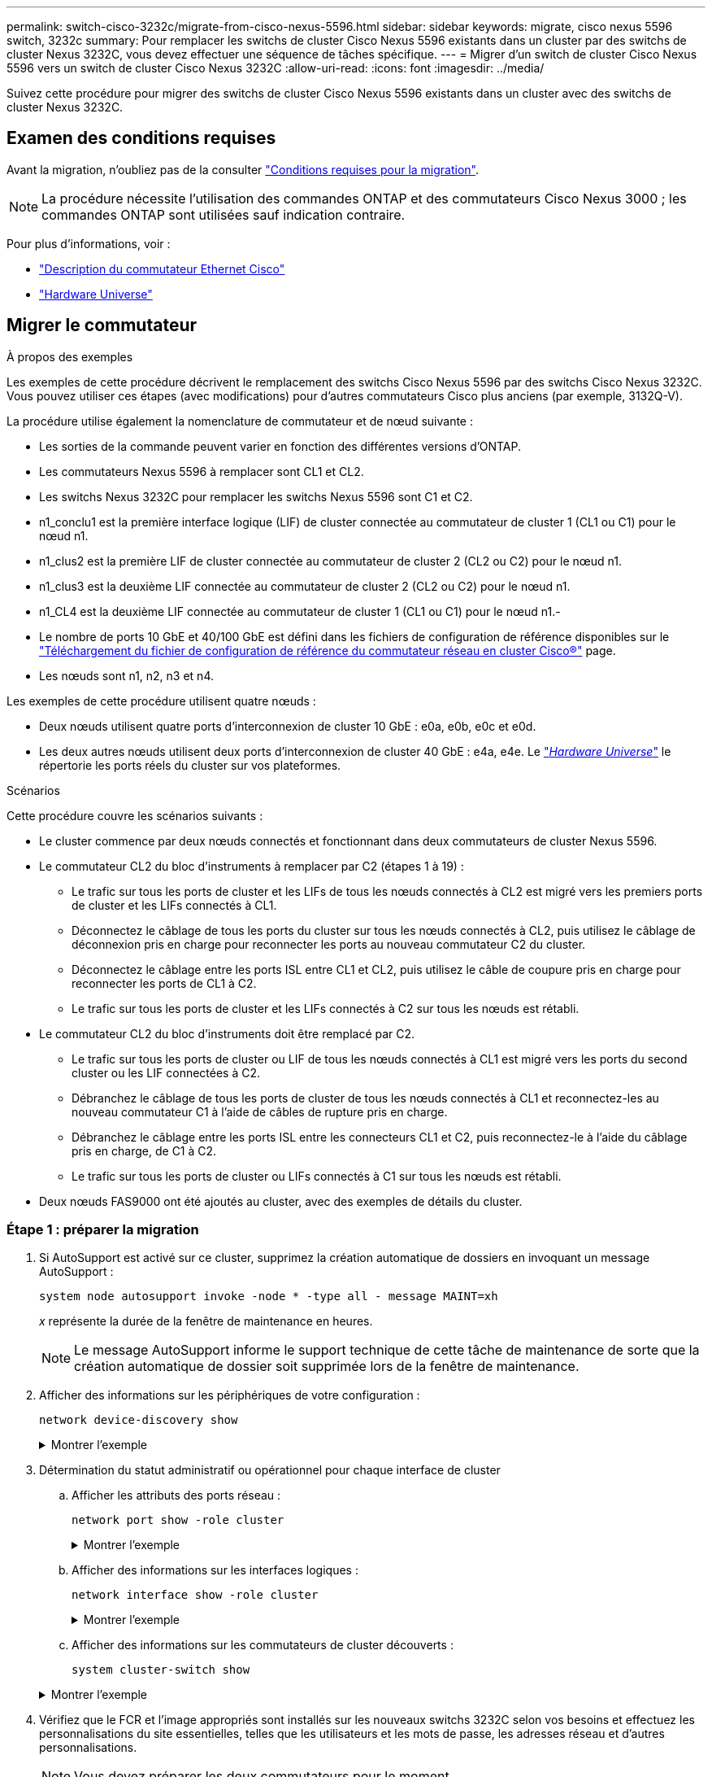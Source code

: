 ---
permalink: switch-cisco-3232c/migrate-from-cisco-nexus-5596.html 
sidebar: sidebar 
keywords: migrate, cisco nexus 5596 switch, 3232c 
summary: Pour remplacer les switchs de cluster Cisco Nexus 5596 existants dans un cluster par des switchs de cluster Nexus 3232C, vous devez effectuer une séquence de tâches spécifique. 
---
= Migrer d'un switch de cluster Cisco Nexus 5596 vers un switch de cluster Cisco Nexus 3232C
:allow-uri-read: 
:icons: font
:imagesdir: ../media/


[role="lead"]
Suivez cette procédure pour migrer des switchs de cluster Cisco Nexus 5596 existants dans un cluster avec des switchs de cluster Nexus 3232C.



== Examen des conditions requises

Avant la migration, n'oubliez pas de la consulter link:migrate-requirements-3232c.html["Conditions requises pour la migration"].

[NOTE]
====
La procédure nécessite l'utilisation des commandes ONTAP et des commutateurs Cisco Nexus 3000 ; les commandes ONTAP sont utilisées sauf indication contraire.

====
Pour plus d'informations, voir :

* http://support.netapp.com/NOW/download/software/cm_switches/["Description du commutateur Ethernet Cisco"^]
* http://hwu.netapp.com["Hardware Universe"^]




== Migrer le commutateur

.À propos des exemples
Les exemples de cette procédure décrivent le remplacement des switchs Cisco Nexus 5596 par des switchs Cisco Nexus 3232C. Vous pouvez utiliser ces étapes (avec modifications) pour d'autres commutateurs Cisco plus anciens (par exemple, 3132Q-V).

La procédure utilise également la nomenclature de commutateur et de nœud suivante :

* Les sorties de la commande peuvent varier en fonction des différentes versions d'ONTAP.
* Les commutateurs Nexus 5596 à remplacer sont CL1 et CL2.
* Les switchs Nexus 3232C pour remplacer les switchs Nexus 5596 sont C1 et C2.
* n1_conclu1 est la première interface logique (LIF) de cluster connectée au commutateur de cluster 1 (CL1 ou C1) pour le nœud n1.
* n1_clus2 est la première LIF de cluster connectée au commutateur de cluster 2 (CL2 ou C2) pour le nœud n1.
* n1_clus3 est la deuxième LIF connectée au commutateur de cluster 2 (CL2 ou C2) pour le nœud n1.
* n1_CL4 est la deuxième LIF connectée au commutateur de cluster 1 (CL1 ou C1) pour le nœud n1.-
* Le nombre de ports 10 GbE et 40/100 GbE est défini dans les fichiers de configuration de référence disponibles sur le https://mysupport.netapp.com/NOW/download/software/sanswitch/fcp/Cisco/netapp_cnmn/download.shtml["Téléchargement du fichier de configuration de référence du commutateur réseau en cluster Cisco®"^] page.
* Les nœuds sont n1, n2, n3 et n4.


Les exemples de cette procédure utilisent quatre nœuds :

* Deux nœuds utilisent quatre ports d'interconnexion de cluster 10 GbE : e0a, e0b, e0c et e0d.
* Les deux autres nœuds utilisent deux ports d'interconnexion de cluster 40 GbE : e4a, e4e. Le link:https://hwu.netapp.com/["_Hardware Universe_"^] le répertorie les ports réels du cluster sur vos plateformes.


.Scénarios
Cette procédure couvre les scénarios suivants :

* Le cluster commence par deux nœuds connectés et fonctionnant dans deux commutateurs de cluster Nexus 5596.
* Le commutateur CL2 du bloc d'instruments à remplacer par C2 (étapes 1 à 19) :
+
** Le trafic sur tous les ports de cluster et les LIFs de tous les nœuds connectés à CL2 est migré vers les premiers ports de cluster et les LIFs connectés à CL1.
** Déconnectez le câblage de tous les ports du cluster sur tous les nœuds connectés à CL2, puis utilisez le câblage de déconnexion pris en charge pour reconnecter les ports au nouveau commutateur C2 du cluster.
** Déconnectez le câblage entre les ports ISL entre CL1 et CL2, puis utilisez le câble de coupure pris en charge pour reconnecter les ports de CL1 à C2.
** Le trafic sur tous les ports de cluster et les LIFs connectés à C2 sur tous les nœuds est rétabli.


* Le commutateur CL2 du bloc d'instruments doit être remplacé par C2.
+
** Le trafic sur tous les ports de cluster ou LIF de tous les nœuds connectés à CL1 est migré vers les ports du second cluster ou les LIF connectées à C2.
** Débranchez le câblage de tous les ports de cluster de tous les nœuds connectés à CL1 et reconnectez-les au nouveau commutateur C1 à l'aide de câbles de rupture pris en charge.
** Débranchez le câblage entre les ports ISL entre les connecteurs CL1 et C2, puis reconnectez-le à l'aide du câblage pris en charge, de C1 à C2.
** Le trafic sur tous les ports de cluster ou LIFs connectés à C1 sur tous les nœuds est rétabli.


* Deux nœuds FAS9000 ont été ajoutés au cluster, avec des exemples de détails du cluster.




=== Étape 1 : préparer la migration

. Si AutoSupport est activé sur ce cluster, supprimez la création automatique de dossiers en invoquant un message AutoSupport :
+
`system node autosupport invoke -node * -type all - message MAINT=xh`

+
_x_ représente la durée de la fenêtre de maintenance en heures.

+
[NOTE]
====
Le message AutoSupport informe le support technique de cette tâche de maintenance de sorte que la création automatique de dossier soit supprimée lors de la fenêtre de maintenance.

====
. Afficher des informations sur les périphériques de votre configuration :
+
`network device-discovery show`

+
.Montrer l'exemple
[%collapsible]
====
L'exemple suivant montre combien d'interfaces d'interconnexion de cluster ont été configurées dans chaque nœud pour chaque commutateur d'interconnexion de cluster :

[listing]
----
cluster::> network device-discovery show
            Local  Discovered
Node        Port   Device              Interface        Platform
----------- ------ ------------------- ---------------- ----------------
n1         /cdp
            e0a    CL1                 Ethernet1/1      N5K-C5596UP
            e0b    CL2                 Ethernet1/1      N5K-C5596UP
            e0c    CL2                 Ethernet1/2      N5K-C5596UP
            e0d    CL1                 Ethernet1/2      N5K-C5596UP
n2         /cdp
            e0a    CL1                 Ethernet1/3      N5K-C5596UP
            e0b    CL2                 Ethernet1/3      N5K-C5596UP
            e0c    CL2                 Ethernet1/4      N5K-C5596UP
            e0d    CL1                 Ethernet1/4      N5K-C5596UP
8 entries were displayed.
----
====
. Détermination du statut administratif ou opérationnel pour chaque interface de cluster
+
.. Afficher les attributs des ports réseau :
+
`network port show -role cluster`

+
.Montrer l'exemple
[%collapsible]
====
L'exemple suivant présente les attributs de port réseau sur les nœuds n1 et n2 :

[listing]
----
cluster::*> network port show –role cluster
  (network port show)
Node: n1
                                                                       Ignore
                                                  Speed(Mbps) Health   Health
Port      IPspace      Broadcast Domain Link MTU  Admin/Oper  Status   Status
--------- ------------ ---------------- ---- ---- ----------- -------- ------
e0a       Cluster      Cluster          up   9000 auto/10000  -        -
e0b       Cluster      Cluster          up   9000 auto/10000  -        -
e0c       Cluster      Cluster          up   9000 auto/10000  -        -
e0d       Cluster      Cluster          up   9000 auto/10000  -        -

Node: n2
                                                                       Ignore
                                                  Speed(Mbps) Health   Health
Port      IPspace      Broadcast Domain Link MTU  Admin/Oper  Status   Status
--------- ------------ ---------------- ---- ---- ----------- -------- ------
e0a       Cluster      Cluster          up   9000  auto/10000 -        -
e0b       Cluster      Cluster          up   9000  auto/10000 -        -
e0c       Cluster      Cluster          up   9000  auto/10000 -        -
e0d       Cluster      Cluster          up   9000  auto/10000 -        -
8 entries were displayed.
----
====
.. Afficher des informations sur les interfaces logiques :
+
`network interface show -role cluster`

+
.Montrer l'exemple
[%collapsible]
====
L'exemple suivant affiche les informations générales sur toutes les LIFs de le cluster, y compris leurs ports actuels :

[listing]
----
cluster::*> network interface show -role cluster
 (network interface show)
            Logical    Status     Network            Current       Current Is
Vserver     Interface  Admin/Oper Address/Mask       Node          Port    Home
----------- ---------- ---------- ------------------ ------------- ------- ----
Cluster
            n1_clus1   up/up      10.10.0.1/24       n1            e0a     true
            n1_clus2   up/up      10.10.0.2/24       n1            e0b     true
            n1_clus3   up/up      10.10.0.3/24       n1            e0c     true
            n1_clus4   up/up      10.10.0.4/24       n1            e0d     true
            n2_clus1   up/up      10.10.0.5/24       n2            e0a     true
            n2_clus2   up/up      10.10.0.6/24       n2            e0b     true
            n2_clus3   up/up      10.10.0.7/24       n2            e0c     true
            n2_clus4   up/up      10.10.0.8/24       n2            e0d     true
8 entries were displayed.
----
====
.. Afficher des informations sur les commutateurs de cluster découverts :
+
`system cluster-switch show`

+
.Montrer l'exemple
[%collapsible]
====
L'exemple suivant montre les commutateurs actifs du cluster :

[listing]
----
cluster::*> system cluster-switch show

Switch                        Type               Address         Model
----------------------------- ------------------ --------------- ---------------
CL1                           cluster-network    10.10.1.101     NX5596
     Serial Number: 01234567
      Is Monitored: true
            Reason:
  Software Version: Cisco Nexus Operating System (NX-OS) Software, Version
                    7.1(1)N1(1)
    Version Source: CDP
CL2                           cluster-network    10.10.1.102     NX5596
     Serial Number: 01234568
      Is Monitored: true
            Reason:
  Software Version: Cisco Nexus Operating System (NX-OS) Software, Version
                    7.1(1)N1(1)
    Version Source: CDP

2 entries were displayed.
----
====


. Vérifiez que le FCR et l'image appropriés sont installés sur les nouveaux switchs 3232C selon vos besoins et effectuez les personnalisations du site essentielles, telles que les utilisateurs et les mots de passe, les adresses réseau et d'autres personnalisations.
+
[NOTE]
====
Vous devez préparer les deux commutateurs pour le moment.

====
+
Si vous devez mettre à niveau la FCR et l'image, vous devez effectuer les opérations suivantes :

+
.. Accédez à la page _commutateurs Ethernet Cisco_ du site de support NetApp.
+
http://support.netapp.com/NOW/download/software/cm_switches/["Commutateurs Ethernet Cisco"^]

.. Notez votre commutateur et les versions logicielles requises dans le tableau de cette page.
.. Téléchargez la version appropriée de la FCR.
.. Cliquez sur *CONTINUER* sur la page *Description*, acceptez le contrat de licence, puis suivez les instructions de la page *Télécharger* pour télécharger le FCR.
.. Téléchargez la version appropriée du logiciel d'image.
+
Consultez la page de téléchargement __ONTAP 8.x ou version ultérieure Cluster and Management Network Switch Reference Files___, puis cliquez sur la version appropriée.

+
Pour trouver la version correcte, reportez-vous à la page de téléchargement du commutateur de réseau en cluster _ONTAP 8.x ou version ultérieure_.



. Migrer les LIF associées au second switch Nexus 5596 à remplacer :
+
`network interface migrate -vserver Cluster -lif _lif-name_ -source-node _source-node-name_ – destination-node _node-name_ -destination-port _destination-port-name_`

+
.Montrer l'exemple
[%collapsible]
====
L'exemple suivant montre les LIF en cours de migration pour les nœuds n1 et n2 ; la migration LIF doit être effectuée sur tous les nœuds :

[listing]
----
cluster::*> network interface migrate -vserver Cluster -lif n1_clus2 -source-node n1 –
destination-node n1 -destination-port e0a
cluster::*> network interface migrate -vserver Cluster -lif n1_clus3 -source-node n1 –
destination-node n1 -destination-port e0d
cluster::*> network interface migrate -vserver Cluster -lif n2_clus2 -source-node n2 –
destination-node n2 -destination-port e0a
cluster::*> network interface migrate -vserver Cluster -lif n2_clus3 -source-node n2 –
destination-node n2 -destination-port e0d
----
====
. Vérifiez l'état du cluster :
+
`network interface show -role cluster`

+
.Montrer l'exemple
[%collapsible]
====
L'exemple suivant montre le statut actuel de chaque cluster :

[listing]
----
cluster::*> network interface show -role cluster
 (network interface show)
            Logical    Status     Network            Current       Current Is
Vserver     Interface  Admin/Oper Address/Mask       Node          Port    Home
----------- ---------- ---------- ------------------ ------------- ------- ----
Cluster
            n1_clus1   up/up      10.10.0.1/24       n1            e0a     true
            n1_clus2   up/up      10.10.0.2/24       n1            e0a     false
            n1_clus3   up/up      10.10.0.3/24       n1            e0d     false
            n1_clus4   up/up      10.10.0.4/24       n1            e0d     true
            n2_clus1   up/up      10.10.0.5/24       n2            e0a     true
            n2_clus2   up/up      10.10.0.6/24       n2            e0a     false
            n2_clus3   up/up      10.10.0.7/24       n2            e0d     false
            n2_clus4   up/up      10.10.0.8/24       n2            e0d     true
8 entries were displayed.
----
====




=== Étape 2 : configurer les ports

. Arrêtez les ports d'interconnexion de cluster qui sont physiquement connectés au commutateur CL2 :
+
`network port modify -node _node-name_ -port _port-name_ -up-admin false`

+
.Montrer l'exemple
[%collapsible]
====
Les commandes suivantes arrêtent les ports spécifiés sur n1 et n2, mais les ports doivent être arrêtés sur tous les nœuds :

[listing]
----

cluster::*> network port modify -node n1 -port e0b -up-admin false
cluster::*> network port modify -node n1 -port e0c -up-admin false
cluster::*> network port modify -node n2 -port e0b -up-admin false
cluster::*> network port modify -node n2 -port e0c -up-admin false
----
====
. Envoyez une requête ping aux interfaces de cluster distantes et effectuez une vérification de serveur RPC :
+
`cluster ping-cluster -node _node-name_`

+
.Montrer l'exemple
[%collapsible]
====
L'exemple suivant montre le nœud n1 faisant l'objet d'une commande ping et l'état RPC indiqué par la suite :

[listing]
----
cluster::*> cluster ping-cluster -node n1
Host is n1
Getting addresses from network interface table...
Cluster n1_clus1 n1		e0a	10.10.0.1
Cluster n1_clus2 n1		e0b	10.10.0.2
Cluster n1_clus3 n1		e0c	10.10.0.3
Cluster n1_clus4 n1		e0d	10.10.0.4
Cluster n2_clus1 n2		e0a	10.10.0.5
Cluster n2_clus2 n2		e0b	10.10.0.6
Cluster n2_clus3 n2		e0c	10.10.0.7
Cluster n2_clus4 n2		e0d	10.10.0.8

Local = 10.10.0.1 10.10.0.2 10.10.0.3 10.10.0.4
Remote = 10.10.0.5 10.10.0.6 10.10.0.7 10.10.0.8
Cluster Vserver Id = 4294967293
Ping status:
....
Basic connectivity succeeds on 16 path(s)
Basic connectivity fails on 0 path(s)
................
Detected 1500 byte MTU on 16 path(s):
    Local 10.10.0.1 to Remote 10.10.0.5
    Local 10.10.0.1 to Remote 10.10.0.6
    Local 10.10.0.1 to Remote 10.10.0.7
    Local 10.10.0.1 to Remote 10.10.0.8
    Local 10.10.0.2 to Remote 10.10.0.5
    Local 10.10.0.2 to Remote 10.10.0.6
    Local 10.10.0.2 to Remote 10.10.0.7
    Local 10.10.0.2 to Remote 10.10.0.8
    Local 10.10.0.3 to Remote 10.10.0.5
    Local 10.10.0.3 to Remote 10.10.0.6
    Local 10.10.0.3 to Remote 10.10.0.7
    Local 10.10.0.3 to Remote 10.10.0.8
    Local 10.10.0.4 to Remote 10.10.0.5
    Local 10.10.0.4 to Remote 10.10.0.6
    Local 10.10.0.4 to Remote 10.10.0.7
    Local 10.10.0.4 to Remote 10.10.0.8
Larger than PMTU communication succeeds on 16 path(s)
RPC status:
4 paths up, 0 paths down (tcp check)
4 paths up, 0 paths down (udp check
----
====
. Arrêtez les liens ISL 41 via 48 sur CL1, le commutateur Nexus 5596 actif à l'aide de Cisco `shutdown` commande.
+
Pour plus d'informations sur les commandes Cisco, reportez-vous au guide approprié dans le https://www.cisco.com/c/en/us/support/switches/nexus-3000-series-switches/products-command-reference-list.html["Références des commandes Cisco Nexus série 3000 NX-OS"^].

+
.Montrer l'exemple
[%collapsible]
====
L'exemple suivant montre que des liens ISL 41 à 48 sont arrêtés sur le commutateur Nexus 5596 CL1 :

[listing]
----
(CL1)# configure
(CL1)(Config)# interface e1/41-48
(CL1)(config-if-range)# shutdown
(CL1)(config-if-range)# exit
(CL1)(Config)# exit
(CL1)#
----
====
. Créez un lien ISL temporaire entre CL1 et C2 à l'aide des commandes Cisco appropriées.
+
Pour plus d'informations sur les commandes Cisco, reportez-vous au guide approprié dans le https://www.cisco.com/c/en/us/support/switches/nexus-3000-series-switches/products-command-reference-list.html["Références des commandes Cisco Nexus série 3000 NX-OS"^].

+
.Montrer l'exemple
[%collapsible]
====
L'exemple suivant montre qu'un ISL temporaire est configuré entre CL1 et C2 :

[source, nolinebreak]
----

C2# configure
C2(config)# interface port-channel 2
C2(config-if)# switchport mode trunk
C2(config-if)# spanning-tree port type network
C2(config-if)# mtu 9216
C2(config-if)# interface breakout module 1 port 24 map 10g-4x
C2(config)# interface e1/24/1-4
C2(config-if-range)# switchport mode trunk
C2(config-if-range)# mtu 9216
C2(config-if-range)# channel-group 2 mode active
C2(config-if-range)# exit
C2(config-if)# exit
----
====
. Sur tous les nœuds, retirez tous les câbles reliés au commutateur Nexus 5596 CL2.
+
Grâce au câblage pris en charge, reconnectez les ports déconnectés de tous les nœuds au switch Nexus 3232C C2.

. Retirer tous les câbles du commutateur Nexus 5596 CL2.
+
Reliez les câbles de rupture QSFP à SFP+ appropriés du port 1/24 du nouveau switch Cisco 3232C, C2, aux ports 45 à 48 du Nexus 5596, CL1 existant.

. Introduire les ports ISL 45 via 48 sur le commutateur Nexus 5596 actif CL1.
+
Pour plus d'informations sur les commandes Cisco, reportez-vous au guide approprié dans le https://www.cisco.com/c/en/us/support/switches/nexus-3000-series-switches/products-command-reference-list.html["Références des commandes Cisco Nexus série 3000 NX-OS"^].

+
.Montrer l'exemple
[%collapsible]
====
L'exemple suivant montre que les ports ISL 45 via 48 sont utilisés :

[listing]
----
(CL1)# configure
(CL1)(Config)# interface e1/45-48
(CL1)(config-if-range)# no shutdown
(CL1)(config-if-range)# exit
(CL1)(Config)# exit
(CL1)#
----
====
. Vérifiez que les liens ISL sont `up` Sur le commutateur Nexus 5596 CL1.
+
Pour plus d'informations sur les commandes Cisco, reportez-vous au guide approprié dans le https://www.cisco.com/c/en/us/support/switches/nexus-3000-series-switches/products-command-reference-list.html["Références des commandes Cisco Nexus série 3000 NX-OS"^].

+
.Montrer l'exemple
[%collapsible]
====
L'exemple suivant montre les ports eth1/45 à eth1/48 indiquant (P), ce qui signifie que les ports ISL sont `up` dans le canal de port.

[listing]
----

CL1# show port-channel summary
Flags: D - Down         P - Up in port-channel (members)
       I - Individual   H - Hot-standby (LACP only)
       s - Suspended    r - Module-removed
       S - Switched     R - Routed
       U - Up (port-channel)
       M - Not in use. Min-links not met
--------------------------------------------------------------------------------
Group Port-        Type   Protocol  Member Ports
      Channel
--------------------------------------------------------------------------------
1     Po1(SU)      Eth    LACP      Eth1/41(D)   Eth1/42(D)   Eth1/43(D)
                                    Eth1/44(D)   Eth1/45(P)   Eth1/46(P)
                                    Eth1/47(P)   Eth1/48(P)
----
====
. Vérifiez que le mode `Channel-group 1 est déjà actif dans les interfaces eth1/45-48 dans leur configuration en cours d’exécution.
. Sur tous les nœuds, ajouter tous les ports d'interconnexion de cluster connectés au switch 3232C C2 :
+
`network port modify -node _node-name_ -port _port-name_ -up-admin true`

+
.Montrer l'exemple
[%collapsible]
====
L'exemple suivant montre les ports spécifiés mis en service sur les nœuds n1 et n2 :

[listing]
----
cluster::*> network port modify -node n1 -port e0b -up-admin true
cluster::*> network port modify -node n1 -port e0c -up-admin true
cluster::*> network port modify -node n2 -port e0b -up-admin true
cluster::*> network port modify -node n2 -port e0c -up-admin true
----
====
. Sur tous les nœuds, restaurez toutes les LIF d'interconnexion de cluster migrées connectées à C2 :
+
`network interface revert -vserver Cluster -lif _lif-name_`

+
.Montrer l'exemple
[%collapsible]
====
L'exemple suivant montre que les LIFs de cluster migrées sont rétablies sur leurs ports de départ :

[listing]
----
cluster::*> network interface revert -vserver Cluster -lif n1_clus2
cluster::*> network interface revert -vserver Cluster -lif n1_clus3
cluster::*> network interface revert -vserver Cluster -lif n2_clus2
cluster::*> network interface revert -vserver Cluster -lif n2_clus3
----
====
. Vérifiez que tous les ports d'interconnexion de cluster sont rétablis dans leur état de résidence :
+
`network interface show -role cluster`

+
.Montrer l'exemple
[%collapsible]
====
L'exemple suivant montre que les LIF du clus2 sont rétablies sur leurs ports d'accueil et indique que les LIF sont rétablies si les ports de la colonne Current Port ont un statut `true` dans le `Is Home` colonne. Si le `Is Home` la valeur est `false`, La LIF n'a pas été rétablie.

[listing]
----
cluster::*> network interface show -role cluster
(network interface show)
            Logical    Status     Network            Current       Current Is
Vserver     Interface  Admin/Oper Address/Mask       Node          Port    Home
----------- ---------- ---------- ------------------ ------------- ------- ----
Cluster
            n1_clus1   up/up      10.10.0.1/24       n1            e0a     true
            n1_clus2   up/up      10.10.0.2/24       n1            e0b     true
            n1_clus3   up/up      10.10.0.3/24       n1            e0c     true
            n1_clus4   up/up      10.10.0.4/24       n1            e0d     true
            n2_clus1   up/up      10.10.0.5/24       n2            e0a     true
            n2_clus2   up/up      10.10.0.6/24       n2            e0b     true
            n2_clus3   up/up      10.10.0.7/24       n2            e0c     true
            n2_clus4   up/up      10.10.0.8/24       n2            e0d     true
8 entries were displayed.
----
====
. Vérifier que les ports Clustered sont connectés :
+
`network port show -role cluster`

+
.Montrer l'exemple
[%collapsible]
====
L'exemple suivant montre le résultat de la précédente `network port modify` commande, vérification de la place de toutes les interconnexions du cluster `up`:

[listing]
----
cluster::*> network port show -role cluster
  (network port show)
Node: n1
                                                                       Ignore
                                                  Speed(Mbps) Health   Health
Port      IPspace      Broadcast Domain Link MTU  Admin/Oper  Status   Status
--------- ------------ ---------------- ---- ---- ----------- -------- ------
e0a       Cluster      Cluster          up   9000 auto/10000  -        -
e0b       Cluster      Cluster          up   9000 auto/10000  -        -
e0c       Cluster      Cluster          up   9000 auto/10000  -        -
e0d       Cluster      Cluster          up   9000 auto/10000  -        -

Node: n2
                                                                       Ignore
                                                  Speed(Mbps) Health   Health
Port      IPspace      Broadcast Domain Link MTU  Admin/Oper  Status   Status
--------- ------------ ---------------- ---- ---- ----------- -------- ------
e0a       Cluster      Cluster          up   9000  auto/10000 -        -
e0b       Cluster      Cluster          up   9000  auto/10000 -        -
e0c       Cluster      Cluster          up   9000  auto/10000 -        -
e0d       Cluster      Cluster          up   9000  auto/10000 -        -
8 entries were displayed.
----
====
. Envoyez une requête ping aux interfaces de cluster distantes et effectuez une vérification de serveur RPC :
+
`cluster ping-cluster -node node-name`

+
.Montrer l'exemple
[%collapsible]
====
L'exemple suivant montre le nœud n1 faisant l'objet d'une commande ping et l'état RPC indiqué par la suite :

[listing]
----
cluster::*> cluster ping-cluster -node n1
Host is n1
Getting addresses from network interface table...
Cluster n1_clus1 n1		e0a	10.10.0.1
Cluster n1_clus2 n1		e0b	10.10.0.2
Cluster n1_clus3 n1		e0c	10.10.0.3
Cluster n1_clus4 n1		e0d	10.10.0.4
Cluster n2_clus1 n2		e0a	10.10.0.5
Cluster n2_clus2 n2		e0b	10.10.0.6
Cluster n2_clus3 n2		e0c	10.10.0.7
Cluster n2_clus4 n2		e0d	10.10.0.8

Local = 10.10.0.1 10.10.0.2 10.10.0.3 10.10.0.4
Remote = 10.10.0.5 10.10.0.6 10.10.0.7 10.10.0.8
Cluster Vserver Id = 4294967293
Ping status:
....
Basic connectivity succeeds on 16 path(s)
Basic connectivity fails on 0 path(s)
................
Detected 1500 byte MTU on 16 path(s):
    Local 10.10.0.1 to Remote 10.10.0.5
    Local 10.10.0.1 to Remote 10.10.0.6
    Local 10.10.0.1 to Remote 10.10.0.7
    Local 10.10.0.1 to Remote 10.10.0.8
    Local 10.10.0.2 to Remote 10.10.0.5
    Local 10.10.0.2 to Remote 10.10.0.6
    Local 10.10.0.2 to Remote 10.10.0.7
    Local 10.10.0.2 to Remote 10.10.0.8
    Local 10.10.0.3 to Remote 10.10.0.5
    Local 10.10.0.3 to Remote 10.10.0.6
    Local 10.10.0.3 to Remote 10.10.0.7
    Local 10.10.0.3 to Remote 10.10.0.8
    Local 10.10.0.4 to Remote 10.10.0.5
    Local 10.10.0.4 to Remote 10.10.0.6
    Local 10.10.0.4 to Remote 10.10.0.7
    Local 10.10.0.4 to Remote 10.10.0.8
Larger than PMTU communication succeeds on 16 path(s)
RPC status:
4 paths up, 0 paths down (tcp check)
4 paths up, 0 paths down (udp check)
----
====
. Sur chaque nœud du cluster, migrer les interfaces associées au premier commutateur Nexus 5596, CL1, à remplacer :
+
`network interface migrate -vserver Cluster -lif _lif-name_ -source-node _source-node-name_ - destination-node _destination-node-name_ -destination-port _destination-port-name_`

+
.Montrer l'exemple
[%collapsible]
====
L'exemple suivant montre les ports ou LIFs en cours de migration sur les nœuds n1 et n2 :

[listing]
----

cluster::*> network interface migrate -vserver Cluster -lif n1_clus1 -source-node n1 -
destination-node n1 -destination-port e0b
cluster::*> network interface migrate -vserver Cluster -lif n1_clus4 -source-node n1 -
destination-node n1 -destination-port e0c
cluster::*> network interface migrate -vserver Cluster -lif n2_clus1 -source-node n2 -
destination-node n2 -destination-port e0b
cluster::*> network interface migrate -vserver Cluster -lif n2_clus4 -source-node n2 -
destination-node n2 -destination-port e0c
----
====
. Vérifiez le statut du cluster :
+
`network interface show`

+
.Montrer l'exemple
[%collapsible]
====
L'exemple suivant montre que les LIFs de cluster requises ont été migrées vers les ports de cluster appropriés hébergés sur le commutateur de cluster, C2 :

[listing]
----
cluster::*> network interface show

            Logical    Status     Network            Current       Current Is
Vserver     Interface  Admin/Oper Address/Mask       Node          Port    Home
----------- ---------- ---------- ------------------ ------------- ------- ----
Cluster
            n1_clus1   up/up      10.10.0.1/24       n1            e0b     false
            n1_clus2   up/up      10.10.0.2/24       n1            e0b     true
            n1_clus3   up/up      10.10.0.3/24       n1            e0c     true
            n1_clus4   up/up      10.10.0.4/24       n1            e0c     false
            n2_clus1   up/up      10.10.0.5/24       n2            e0b     false
            n2_clus2   up/up      10.10.0.6/24       n2            e0b     true
            n2_clus3   up/up      10.10.0.7/24       n2            e0c     true
            n2_clus4   up/up      10.10.0.8/24       n2            e0c     false
8 entries were displayed.

----- ------- ----
----
====
. Sur tous les nœuds, arrêtez les ports de nœud qui sont connectés à CL1 :
+
`network port modify -node _node-name_ -port _port-name_ -up-admin false`

+
.Montrer l'exemple
[%collapsible]
====
L'exemple suivant montre les ports spécifiés à l'arrêt sur les nœuds n1 et n2 :

[listing]
----

cluster::*> network port modify -node n1 -port e0a -up-admin false
cluster::*> network port modify -node n1 -port e0d -up-admin false
cluster::*> network port modify -node n2 -port e0a -up-admin false
cluster::*> network port modify -node n2 -port e0d -up-admin false
----
====
. Arrêter les liens ISL 24, 31 et 32 sur le switch actif 3232C C2.
+
Pour plus d'informations sur les commandes Cisco, reportez-vous au guide approprié dans le https://www.cisco.com/c/en/us/support/switches/nexus-3000-series-switches/products-command-reference-list.html["Références des commandes Cisco Nexus série 3000 NX-OS"^].

+
.Montrer l'exemple
[%collapsible]
====
L'exemple suivant montre que des liens ISL sont en cours d'arrêt :

[source, noline]
----

C2# configure
C2(Config)# interface e1/24/1-4
C2(config-if-range)# shutdown
C2(config-if-range)# exit
C2(config)# interface 1/31-32
C2(config-if-range)# shutdown
C2(config-if-range)# exit
C2(config-if)# exit
C2#
----
====
. Sur tous les nœuds, retirez tous les câbles reliés au commutateur Nexus 5596 CL1.
+
Grâce au câblage pris en charge, reconnectez les ports déconnectés de tous les nœuds au switch Nexus 3232C C1.

. Retirez le câble de séparation QSFP des ports Nexus 3232C C2 e1/24.
+
Connectez les ports e1/31 et e1/32 de C1 aux ports e1/31 et e1/32 de C2 à l'aide de câbles à fibre optique ou à connexion directe Cisco QSFP pris en charge.

. Restaurez la configuration sur le port 24 et retirez le port temporaire canal 2 de C2.
+
Pour plus d'informations sur les commandes Cisco, reportez-vous au guide approprié dans le https://www.cisco.com/c/en/us/support/switches/nexus-3000-series-switches/products-command-reference-list.html["Références des commandes Cisco Nexus série 3000 NX-OS"^].

+
.Montrer l'exemple
[%collapsible]
====
L'exemple suivant montre la configuration sur le port m24 en cours de restauration à l'aide des commandes Cisco appropriées :

[source, nolinebreak]
----

C2# configure
C2(config)# no interface breakout module 1 port 24 map 10g-4x
C2(config)# no interface port-channel 2
C2(config-if)# int e1/24
C2(config-if)# description 40GbE Node Port
C2(config-if)# spanning-tree port type edge
C2(config-if)# spanning-tree bpduguard enable
C2(config-if)# mtu 9216
C2(config-if-range)# exit
C2(config)# exit
C2# copy running-config startup-config
[########################################] 100%
Copy Complete.
----
====
. Mettre les ports ISL 31 et 32 sur C2, le switch actif 3232C, en entrant la commande Cisco suivante : `no shutdown`
+
Pour plus d'informations sur les commandes Cisco, reportez-vous au guide approprié dans le https://www.cisco.com/c/en/us/support/switches/nexus-3000-series-switches/products-command-reference-list.html["Références des commandes Cisco Nexus série 3000 NX-OS"^].

+
.Montrer l'exemple
[%collapsible]
====
L'exemple suivant montre les commandes Cisco `switchname configure` Porté sur le switch 3232C C2 :

[listing]
----

C2# configure
C2(config)# interface ethernet 1/31-32
C2(config-if-range)# no shutdown
----
====
. Vérifiez que les connexions ISL sont `up` Sur le switch 3232C C2.
+
Pour plus d'informations sur les commandes Cisco, reportez-vous au guide approprié dans le https://www.cisco.com/c/en/us/support/switches/nexus-3000-series-switches/products-command-reference-list.html["Références des commandes Cisco Nexus série 3000 NX-OS"^].

+
Les ports eth1/31 et eth1/32 doivent indiquer (P), ce qui signifie que les deux ports ISL sont situés dans le canal de port

+
.Montrer l'exemple
[%collapsible]
====
[listing]
----

C1# show port-channel summary
Flags: D - Down         P - Up in port-channel (members)
       I - Individual   H - Hot-standby (LACP only)
       s - Suspended    r - Module-removed
       S - Switched     R - Routed
       U - Up (port-channel)
       M - Not in use. Min-links not met
--------------------------------------------------------------------------------
Group Port-        Type   Protocol  Member Ports
      Channel
--------------------------------------------------------------------------------
1     Po1(SU)      Eth    LACP      Eth1/31(P)   Eth1/32(P)
----
====
. Sur tous les nœuds, afficher tous les ports d'interconnexion de cluster connectés au nouveau switch 3232C :
+
`network port modify`

+
.Montrer l'exemple
[%collapsible]
====
L'exemple suivant montre tous les ports d'interconnexion de cluster mis en service pour n1 et n2 du switch 3232C de :

[listing]
----

cluster::*> network port modify -node n1 -port e0a -up-admin true
cluster::*> network port modify -node n1 -port e0d -up-admin true
cluster::*> network port modify -node n2 -port e0a -up-admin true
cluster::*> network port modify -node n2 -port e0d -up-admin true
----
====
. Vérifiez l'état du port du nœud de cluster :
+
`network port show`

+
.Montrer l'exemple
[%collapsible]
====
L'exemple suivant montre que tous les ports d'interconnexion de cluster sur tous les nœuds du nouveau switch 3232C de 1 sont actifs :

[listing]
----
cluster::*> network port show –role cluster
  (network port show)
Node: n1
                                                                       Ignore
                                                  Speed(Mbps) Health   Health
Port      IPspace      Broadcast Domain Link MTU  Admin/Oper  Status   Status
--------- ------------ ---------------- ---- ---- ----------- -------- ------
e0a       Cluster      Cluster          up   9000 auto/10000  -        -
e0b       Cluster      Cluster          up   9000 auto/10000  -        -
e0c       Cluster      Cluster          up   9000 auto/10000  -        -
e0d       Cluster      Cluster          up   9000 auto/10000  -        -

Node: n2
                                                                       Ignore
                                                  Speed(Mbps) Health   Health
Port      IPspace      Broadcast Domain Link MTU  Admin/Oper  Status   Status
--------- ------------ ---------------- ---- ---- ----------- -------- ------
e0a       Cluster      Cluster          up   9000  auto/10000 -        -
e0b       Cluster      Cluster          up   9000  auto/10000 -        -
e0c       Cluster      Cluster          up   9000  auto/10000 -        -
e0d       Cluster      Cluster          up   9000  auto/10000 -        -
8 entries were displayed.
----
====
. Sur tous les nœuds, rerestaurez les LIF de cluster spécifiques vers leurs ports de base :
+
`network interface revert -server Cluster -lif _lif-name_`

+
.Montrer l'exemple
[%collapsible]
====
L'exemple suivant montre que les LIFs de cluster spécifiques sont rétablies sur leurs ports de repos sur les nœuds n1 et n2 :

[listing]
----
cluster::*> network interface revert -vserver Cluster -lif n1_clus1
cluster::*> network interface revert -vserver Cluster -lif n1_clus4
cluster::*> network interface revert -vserver Cluster -lif n2_clus1
cluster::*> network interface revert -vserver Cluster -lif n2_clus4
----
====
. Vérifiez que l'interface est à la maison :
+
`network interface show -role cluster`

+
.Montrer l'exemple
[%collapsible]
====
L'exemple suivant montre le statut des interfaces d'interconnexion de cluster sont `up` et `Is Home` pour n1 et n2 :

[listing]
----
cluster::*> network interface show -role cluster
 (network interface show)
            Logical    Status     Network            Current       Current Is
Vserver     Interface  Admin/Oper Address/Mask       Node          Port    Home
----------- ---------- ---------- ------------------ ------------- ------- ----
Cluster
            n1_clus1   up/up      10.10.0.1/24       n1            e0a     true
            n1_clus2   up/up      10.10.0.2/24       n1            e0b     true
            n1_clus3   up/up      10.10.0.3/24       n1            e0c     true
            n1_clus4   up/up      10.10.0.4/24       n1            e0d     true
            n2_clus1   up/up      10.10.0.5/24       n2            e0a     true
            n2_clus2   up/up      10.10.0.6/24       n2            e0b     true
            n2_clus3   up/up      10.10.0.7/24       n2            e0c     true
            n2_clus4   up/up      10.10.0.8/24       n2            e0d     true
8 entries were displayed.
----
====
. Envoyez une requête ping aux interfaces de cluster distantes et effectuez une vérification de serveur RPC :
+
`cluster ping-cluster -node _node-name_`

+
.Montrer l'exemple
[%collapsible]
====
L'exemple suivant montre le nœud n1 faisant l'objet d'une commande ping et l'état RPC indiqué par la suite :

[listing]
----
cluster::*> cluster ping-cluster -node n1
Host is n1
Getting addresses from network interface table...
Cluster n1_clus1 n1		e0a	10.10.0.1
Cluster n1_clus2 n1		e0b	10.10.0.2
Cluster n1_clus3 n1		e0c	10.10.0.3
Cluster n1_clus4 n1		e0d	10.10.0.4
Cluster n2_clus1 n2		e0a	10.10.0.5
Cluster n2_clus2 n2		e0b	10.10.0.6
Cluster n2_clus3 n2		e0c	10.10.0.7
Cluster n2_clus4 n2		e0d	10.10.0.8

Local = 10.10.0.1 10.10.0.2 10.10.0.3 10.10.0.4
Remote = 10.10.0.5 10.10.0.6 10.10.0.7 10.10.0.8
Cluster Vserver Id = 4294967293
Ping status:
....
Basic connectivity succeeds on 16 path(s)
Basic connectivity fails on 0 path(s)
................
Detected 1500 byte MTU on 16 path(s):
    Local 10.10.0.1 to Remote 10.10.0.5
    Local 10.10.0.1 to Remote 10.10.0.6
    Local 10.10.0.1 to Remote 10.10.0.7
    Local 10.10.0.1 to Remote 10.10.0.8
    Local 10.10.0.2 to Remote 10.10.0.5
    Local 10.10.0.2 to Remote 10.10.0.6
    Local 10.10.0.2 to Remote 10.10.0.7
    Local 10.10.0.2 to Remote 10.10.0.8
    Local 10.10.0.3 to Remote 10.10.0.5
    Local 10.10.0.3 to Remote 10.10.0.6
    Local 10.10.0.3 to Remote 10.10.0.7
    Local 10.10.0.3 to Remote 10.10.0.8
    Local 10.10.0.4 to Remote 10.10.0.5
    Local 10.10.0.4 to Remote 10.10.0.6
    Local 10.10.0.4 to Remote 10.10.0.7
    Local 10.10.0.4 to Remote 10.10.0.8
Larger than PMTU communication succeeds on 16 path(s)
RPC status:
4 paths up, 0 paths down (tcp check)
4 paths up, 0 paths down (udp check)
----
====
. Développez le cluster en ajoutant des nœuds aux switchs de cluster Nexus 3232C.
+
Les exemples suivants illustrent les nœuds n3 et n4 disposent de ports de cluster 40 GbE connectés aux ports e1/7 et e1/8, respectivement, sur les deux switchs de cluster Nexus 3232C, et les deux nœuds ont rejoint le cluster. Les ports d'interconnexion de cluster 40 GbE utilisés sont e4a et e4e.

+
Affichez les informations relatives aux périphériques de votre configuration :

+
** `network device-discovery show`
** `network port show -role cluster`
** `network interface show -role cluster`
** `system cluster-switch show`


+
.Montrer l'exemple
[%collapsible]
====
[listing]
----
cluster::> network device-discovery show
            Local  Discovered
Node        Port   Device              Interface        Platform
----------- ------ ------------------- ---------------- ----------------
n1         /cdp
            e0a    C1                 Ethernet1/1/1    N3K-C3232C
            e0b    C2                 Ethernet1/1/1    N3K-C3232C
            e0c    C2                 Ethernet1/1/2    N3K-C3232C
            e0d    C1                 Ethernet1/1/2    N3K-C3232C
n2         /cdp
            e0a    C1                 Ethernet1/1/3    N3K-C3232C
            e0b    C2                 Ethernet1/1/3    N3K-C3232C
            e0c    C2                 Ethernet1/1/4    N3K-C3232C
            e0d    C1                 Ethernet1/1/4    N3K-C3232C
n3         /cdp
            e4a    C1                 Ethernet1/7      N3K-C3232C
            e4e    C2                 Ethernet1/7      N3K-C3232C
n4         /cdp
            e4a    C1                 Ethernet1/8      N3K-C3232C
            e4e    C2                 Ethernet1/8      N3K-C3232C
12 entries were displayed.
----
+

[listing]
----
cluster::*> network port show –role cluster
  (network port show)
Node: n1
                                                                       Ignore
                                                  Speed(Mbps) Health   Health
Port      IPspace      Broadcast Domain Link MTU  Admin/Oper  Status   Status
--------- ------------ ---------------- ---- ---- ----------- -------- ------
e0a       Cluster      Cluster          up   9000 auto/10000  -        -
e0b       Cluster      Cluster          up   9000 auto/10000  -        -
e0c       Cluster      Cluster          up   9000 auto/10000  -        -
e0d       Cluster      Cluster          up   9000 auto/10000  -        -

Node: n2
                                                                       Ignore
                                                  Speed(Mbps) Health   Health
Port      IPspace      Broadcast Domain Link MTU  Admin/Oper  Status   Status
--------- ------------ ---------------- ---- ---- ----------- -------- ------
e0a       Cluster      Cluster          up   9000  auto/10000 -        -
e0b       Cluster      Cluster          up   9000  auto/10000 -        -
e0c       Cluster      Cluster          up   9000  auto/10000 -        -
e0d       Cluster      Cluster          up   9000  auto/10000 -        -

Node: n3
                                                                       Ignore
                                                  Speed(Mbps) Health   Health
Port      IPspace      Broadcast Domain Link MTU  Admin/Oper  Status   Status
--------- ------------ ---------------- ---- ---- ----------- -------- ------
e4a       Cluster      Cluster          up   9000 auto/40000  -        -
e4e       Cluster      Cluster          up   9000 auto/40000  -        -

Node: n4
                                                                       Ignore
                                                  Speed(Mbps) Health   Health
Port      IPspace      Broadcast Domain Link MTU  Admin/Oper  Status   Status
--------- ------------ ---------------- ---- ---- ----------- -------- ------
e4a       Cluster      Cluster          up   9000 auto/40000  -        -
e4e       Cluster      Cluster          up   9000 auto/40000  -        -
12 entries were displayed.
----
+

[listing]
----
cluster::*> network interface show -role cluster
 (network interface show)
            Logical    Status     Network            Current       Current Is
Vserver     Interface  Admin/Oper Address/Mask       Node          Port    Home
----------- ---------- ---------- ------------------ ------------- ------- ----
Cluster
            n1_clus1   up/up      10.10.0.1/24       n1            e0a     true
            n1_clus2   up/up      10.10.0.2/24       n1            e0b     true
            n1_clus3   up/up      10.10.0.3/24       n1            e0c     true
            n1_clus4   up/up      10.10.0.4/24       n1            e0d     true
            n2_clus1   up/up      10.10.0.5/24       n2            e0a     true
            n2_clus2   up/up      10.10.0.6/24       n2            e0b     true
            n2_clus3   up/up      10.10.0.7/24       n2            e0c     true
            n2_clus4   up/up      10.10.0.8/24       n2            e0d     true
            n3_clus1   up/up      10.10.0.9/24       n3            e4a     true
            n3_clus2   up/up      10.10.0.10/24      n3            e4e     true
            n4_clus1   up/up      10.10.0.11/24      n4            e4a     true
            n4_clus2   up/up      10.10.0.12/24      n4            e4e     true
12 entries were displayed.
----
+

[listing]
----
cluster::*> system cluster-switch show

Switch                      Type               Address          Model
--------------------------- ------------------ ---------------- ---------------
C1                          cluster-network    10.10.1.103      NX3232C
     Serial Number: FOX000001
      Is Monitored: true
            Reason:
  Software Version: Cisco Nexus Operating System (NX-OS) Software, Version
                    7.0(3)I4(1)
    Version Source: CDP

C2                          cluster-network     10.10.1.104      NX3232C
     Serial Number: FOX000002
      Is Monitored: true
            Reason:
  Software Version: Cisco Nexus Operating System (NX-OS) Software, Version
                    7.0(3)I4(1)
    Version Source: CDP

CL1                           cluster-network   10.10.1.101     NX5596
     Serial Number: 01234567
      Is Monitored: true
            Reason:
  Software Version: Cisco Nexus Operating System (NX-OS) Software, Version
                    7.1(1)N1(1)
    Version Source: CDP
CL2                           cluster-network    10.10.1.102     NX5596
     Serial Number: 01234568
      Is Monitored: true
            Reason:
  Software Version: Cisco Nexus Operating System (NX-OS) Software, Version
                    7.1(1)N1(1)
    Version Source: CDP

4 entries were displayed.
----
====
. Déposer le Nexus 5596 remplacé à l'aide de l'outil `system cluster-switch delete` si elle n'est pas supprimée automatiquement :
+
`system cluster-switch delete -device switch-name`

+
.Montrer l'exemple
[%collapsible]
====
[listing]
----
cluster::> system cluster-switch delete –device CL1
cluster::> system cluster-switch delete –device CL2
----
====




=== Étape 3 : réaliser la procédure

. Vérifier que les commutateurs de cluster appropriés sont surveillés :
+
`system cluster-switch show`

+
.Montrer l'exemple
[%collapsible]
====
[listing]
----
cluster::> system cluster-switch show

Switch                      Type               Address          Model
--------------------------- ------------------ ---------------- ---------------
C1                          cluster-network    10.10.1.103      NX3232C
     Serial Number: FOX000001
      Is Monitored: true
            Reason:
  Software Version: Cisco Nexus Operating System (NX-OS) Software, Version
                    7.0(3)I4(1)
    Version Source: CDP

C2                          cluster-network     10.10.1.104      NX3232C
     Serial Number: FOX000002
      Is Monitored: true
            Reason:
  Software Version: Cisco Nexus Operating System (NX-OS) Software, Version
                    7.0(3)I4(1)
    Version Source: CDP

2 entries were displayed.
----
====
. Activez la fonction de collecte des journaux du commutateur cluster Health Monitor pour collecter les fichiers journaux relatifs au commutateur :
+
`system cluster-switch log setup-password`

+
`system cluster-switch log enable-collection`

+
.Montrer l'exemple
[%collapsible]
====
[listing]
----
cluster::*> system cluster-switch log setup-password
Enter the switch name: <return>
The switch name entered is not recognized.
Choose from the following list:
C1
C2

cluster::*> system cluster-switch log setup-password

Enter the switch name: C1
RSA key fingerprint is e5:8b:c6:dc:e2:18:18:09:36:63:d9:63:dd:03:d9:cc
Do you want to continue? {y|n}::[n] y

Enter the password: <enter switch password>
Enter the password again: <enter switch password>

cluster1::*> system cluster-switch log setup-password

Enter the switch name: C2
RSA key fingerprint is 57:49:86:a1:b9:80:6a:61:9a:86:8e:3c:e3:b7:1f:b1
Do you want to continue? {y|n}:: [n] y

Enter the password: <enter switch password>
Enter the password again: <enter switch password>

cluster::*> system cluster-switch log enable-collection

Do you want to enable cluster log collection for all nodes in the cluster?
{y|n}: [n] y

Enabling cluster switch log collection.

cluster::*>
----
====
+
[NOTE]
====
Si l'une de ces commandes renvoie une erreur, contactez le support NetApp.

====
. Si vous avez supprimé la création automatique de cas, réactivez-la en appelant un message AutoSupport :
+
`system node autosupport invoke -node * -type all -message MAINT=END`


